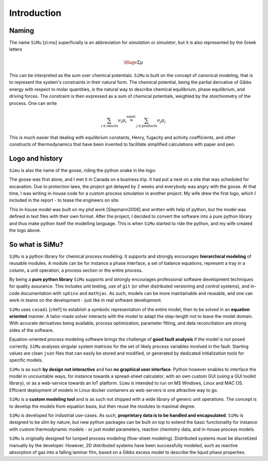 Introduction
============
Naming
------
The name ``SiMu`` [zi:mʊ] superficially is an abbreviation for *simulation* or *simulator*, but it is also represented by the Greek letters

.. math::

    \Huge{\Sigma\mu}

This can be interpreted as the sum over chemical potentials. ``SiMu`` is built on the concept of canonical modeling, that is to represent the system's constraints in their natural form. The chemical potential, being the partial derivative of Gibbs energy with respect to molar quantities, is the natural way to describe chemical equilibrium, phase equilibrium, and driving forces.
The constraint is then expressed as a sum of chemical potentials, weighted by the stoichiometry of the process. One can write

.. math::

    \sum_{i\in\mathrm{educts}} \nu_i\mu_i \stackrel{\mathrm{equil.}}{=} \sum_{j\in\mathrm{products}} \nu_j\mu_j

This is much easier that dealing with equilibrium constants, Henry, fugacity and activity coefficients, and other constructs of thermodynamics that have been invented to facilitate simplified calculations with paper and pen.

Logo and history
----------------
``Simu`` is also the name of the goose, riding the python snake in the logo:

.. image:: figures/simu_logo.jpeg 

The goose was first alone, and I met it in Canada on a business trip. It had put a nest on a site that was scheduled for excavation. Due to protection laws, the project got delayed by 2 weeks and everybody was angry with the goose. At that time, I was writing in-house code for a custom process simulation in another project. My wife drew the first logo, which I included in the report - to tease the engineers on site.

.. image:: figures/goose.png

This in-house model was built on my phd work [Siepmann2006] and written with help of python, but the model was defined in text files with their own format. After the project, I decided to convert the software into a pure python library and thus make python itself the modelling language. This is when ``SiMu`` started to ride the python, and my wife created the logo above.

So what is SiMu?
----------------
``SiMu`` is a python library for chemical process modeling. It supports and strongly encourages **hierarchical modeling** of reusable modules. A module can be for instance a phase interface, a set of balance equations, represent a tray in a column, a unit operation, a process section or the entire process.

By being a **pure python library** ``SiMu`` supports and strongly encourages professional software development techniques for quality assurance. This includes unit testing, use of ``git`` (or other distributed versioning and control systems), and in-code documentation with ``sphinx`` and ``mathjac``. As such, models can be more maintainable and reusable, and one can work in teams on the development - just like in real software development.

``SiMu`` uses ``casadi`` [cite!!] to establish a symbolic representation of the entire model, then to be solved in an **equation oriented** manner. A tailor-made solver interacts with the model to adapt the step-length not to leave the model domain. With accurate derivatives being available, process optimization, parameter fitting, and data reconciliation are strong sides of the software.

Equation-oriented process modeling software brings the challenge of **good fault analysis** if the model is not posed correctly. ``SiMu`` analyses singular system matrices for the set of likely process variables involved in the fault. Starting values are clean ``json`` files that can easily be stored and modified, or generated by dedicated initialization tools for specific models.

``SiMu`` is as such **by design not interactive** and has **no graphical user interface**. Python however enables to interface the model in uncountable ways, for instance towards a spread-sheet calculator, with an own custom GUI (using a GUI toolkit library), or as a web-service towards an IoT platform. ``Simu`` is intended to run on MS Windows, Linux and MAC OS. Efficient deployment of models in Linux docker containers as web-servers is one attractive way to go.

``SiMu`` is a **custom modeling tool** and is as such not shipped with a wide library of generic unit operations. The concept is to develop the models from equation basis, but then reuse the modules to maximal degree.

``SiMu`` is developed for industrial use-cases. As such, **proprietary data is to be handled and encapsulated**. ``SiMu`` is designed to be slim by nature, but new python packages can be built on top to extend the basic functionality for instance with custom thermodynamic models - or just model parameters, reaction chemistry data, and in-house process models.

``SiMu`` is originally designed for lumped process modeling (flow-sheet modeling). Distributed systems must be discretized manually by the developer. However, 2D distributed systems have been successfully modeled, such as reactive absorption of gas into a falling laminar film, based on a Gibbs excess model to describe the liquid phase properties.
